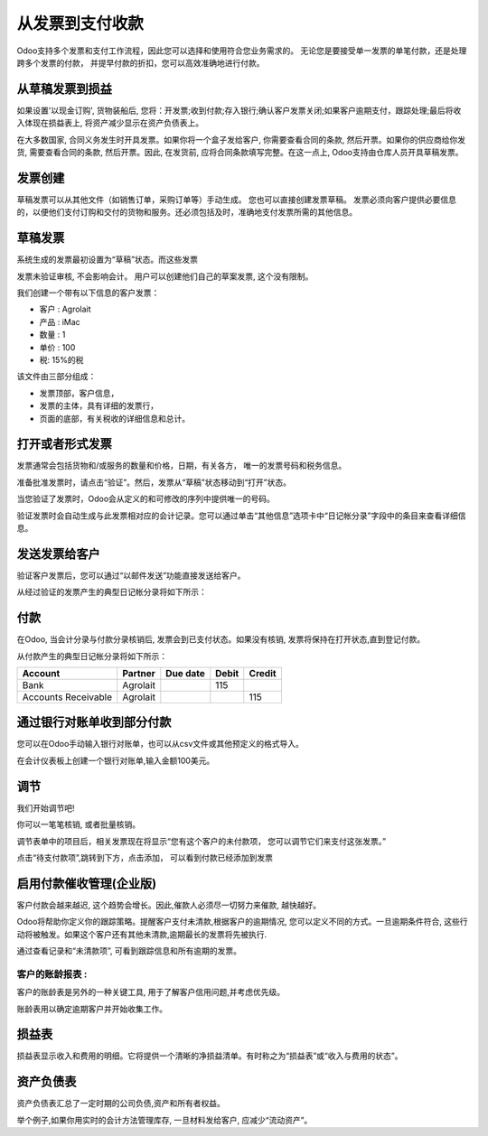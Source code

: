 ==================================
从发票到支付收款
==================================

Odoo支持多个发票和支付工作流程，因此您可以选择和使用符合您业务需求的。
无论您是要接受单一发票的单笔付款，还是处理跨多个发票的付款，
并提早付款的折扣，您可以高效准确地进行付款。

从草稿发票到损益
=====================================

如果设置'以现金订购', 货物装船后,
您将：开发票;收到付款;存入银行;确认客户发票关闭;如果客户逾期支付，跟踪处理;最后将收入体现在损益表上, 将资产减少显示在资产负债表上。


在大多数国家, 合同义务发生时开具发票。如果你将一个盒子发给客户, 你需要查看合同的条款, 然后开票。如果你的供应商给你发货, 需要查看合同的条款, 然后开票。因此, 在发货前, 应将合同条款填写完整。在这一点上, Odoo支持由仓库人员开具草稿发票。


发票创建
================

草稿发票可以从其他文件（如销售订单，采购订单等）手动生成。
您也可以直接创建发票草稿。
发票必须向客户提供必要信息的，以便他们支付订购和交付的货物和服务。还必须包括及时，准确地支付发票所需的其他信息。



草稿发票
==============

系统生成的发票最初设置为“草稿”状态。而这些发票


发票未验证审核, 不会影响会计。
用户可以创建他们自己的草案发票, 这个没有限制。

我们创建一个带有以下信息的客户发票：

- 客户 : Agrolait
- 产品 : iMac
- 数量 : 1
- 单价 : 100
- 税: 15%的税

.. image:: ./media/invoice01.png
   :align: center

.. image:: ./media/invoice02.png
   :align: center

该文件由三部分组成：

-  发票顶部，客户信息，
-  发票的主体，具有详细的发票行，
-  页面的底部，有关税收的详细信息和总计。

打开或者形式发票
==========================

发票通常会包括货物和/或服务的数量和价格，日期，有关各方，
唯一的发票号码和税务信息。

准备批准发票时，请点击“验证”。然后，发票从“草稿”状态移动到“打开”状态。

当您验证了发票时，Odoo会从定义的和可修改的序列中提供唯一的号码。

.. image:: ./media/invoice03.png
   :align: center

验证发票时会自动生成与此发票相对应的会计记录。您可以通过单击“其他信息”选项卡中“日记帐分录”字段中的条目来查看详细信息。

.. image:: ./media/invoice04.png
   :align: center

发送发票给客户
============================

验证客户发票后，您可以通过“以邮件发送”功能直接发送给客户。

.. image:: ./media/invoice05.png
   :align: center

从经过验证的发票产生的典型日记帐分录将如下所示：

+-----------------------+---------------+----------------+-------------+--------------+
| **科目**           | **合作伙伴**   | **截至日期**   | **借方**   | **贷方**   |
+=======================+===============+================+=============+==============+
| Accounts Receivable   | Agrolait      | 01/07/2015     | 115         |              |
+-----------------------+---------------+----------------+-------------+--------------+
| Taxes                 | Agrolait      |                |             | 15           |
+-----------------------+---------------+----------------+-------------+--------------+
| Sales                 |               |                |             | 100          |
+-----------------------+---------------+----------------+-------------+--------------+

付款
=======

在Odoo, 当会计分录与付款分录核销后, 发票会到已支付状态。如果没有核销, 发票将保持在打开状态,直到登记付款。

从付款产生的典型日记帐分录将如下所示：

+-----------------------+---------------+----------------+-------------+--------------+
| **Account**           | **Partner**   | **Due date**   | **Debit**   | **Credit**   |
+=======================+===============+================+=============+==============+
| Bank                  | Agrolait      |                | 115         |              |
+-----------------------+---------------+----------------+-------------+--------------+
| Accounts Receivable   | Agrolait      |                |             | 115          |
+-----------------------+---------------+----------------+-------------+--------------+

通过银行对账单收到部分付款
====================================================

您可以在Odoo手动输入银行对账单，也可以从csv文件或其他预定义的格式导入。

在会计仪表板上创建一个银行对账单,输入金额100美元。

.. image:: ./media/invoice06.png
   :align: center

调节
=========

我们开始调节吧!

.. image:: ./media/invoice07.png
   :align: center

你可以一笔笔核销, 或者批量核销。

调节表单中的项目后，相关发票现在将显示“您有这个客户的未付款项，
您可以调节它们来支付这张发票。”

.. image:: ./media/invoice08.png
   :align: center

.. image:: ./media/invoice09.png
   :align: center

点击“待支付款项”,跳转到下方，点击添加， 可以看到付款已经添加到发票

.. image:: ./media/invoice10.png
   :align: center

启用付款催收管理(企业版)
================================

客户付款会越来越迟, 这个趋势会增长。因此,催款人必须尽一切努力来催款, 越快越好。

Odoo将帮助你定义你的跟踪策略。提醒客户支付未清款,根据客户的逾期情况, 您可以定义不同的方式。一旦逾期条件符合, 这些行动将被触发。如果这个客户还有其他未清款,逾期最长的发票将先被执行.

通过查看记录和“未清款项”, 可看到跟踪信息和所有逾期的发票。

.. image:: ./media/invoice11.png
   :align: center

.. image:: ./media/invoice12.png
   :align: center

客户的账龄报表 :
----------------------

客户的账龄表是另外的一种关键工具, 用于了解客户信用问题,并考虑优先级。

账龄表用以确定逾期客户并开始收集工作。


.. image:: ./media/invoice13.png
   :align: center

损益表
===============

损益表显示收入和费用的明细。它将提供一个清晰的净损益清单。有时称之为“损益表”或“收入与费用的状态”。

.. image:: ./media/invoice14.png
   :align: center

资产负债表
=============

资产负债表汇总了一定时期的公司负债,资产和所有者权益。

.. image:: ./media/invoice15.png
   :align: center

.. image:: ./media/invoice16.png
   :align: center

举个例子,如果你用实时的会计方法管理库存, 一旦材料发给客户, 应减少“流动资产”。
